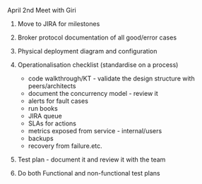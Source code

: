 
**** April 2nd Meet with Giri
***** Move to JIRA for milestones
***** Broker protocol documentation of all good/error cases
***** Physical deployment diagram and configuration
***** Operationalisation checklist (standardise on a process)
- code walkthrough/KT - validate the design structure with peers/architects
- document the concurrency model - review it
- alerts for fault cases
- run books
- JIRA queue
- SLAs for actions
- metrics exposed from service - internal/users
- backups
- recovery from failure.etc.
***** Test plan - document it and review it with the team
***** Do both Functional and non-functional test plans
